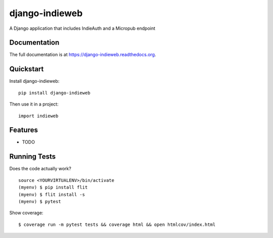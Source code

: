 ===============
django-indieweb
===============

.. image:: https://img.shields.io/readthedocs/django-indieweb?style=for-the-badge
   :target: https://django-indieweb.readthedocs.io/en/latest/

.. image:: https://img.shields.io/pypi/v/django-indieweb.svg?style=for-the-badge
   :target: https://pypi.org/project/django-indieweb/

.. image:: https://img.shields.io/badge/pre--commit-enabled-brightgreen?logo=pre-commit&logoColor=white&style=for-the-badge
   :target: https://github.com/pre-commit/pre-commit
   :alt: pre-commit

A Django application that includes IndieAuth and a Micropub endpoint

Documentation
-------------

The full documentation is at https://django-indieweb.readthedocs.org.

Quickstart
----------

Install django-indieweb::

    pip install django-indieweb

Then use it in a project::

    import indieweb

Features
--------

* TODO

Running Tests
--------------

Does the code actually work?

::

    source <YOURVIRTUALENV>/bin/activate
    (myenv) $ pip install flit
    (myenv) $ flit install -s
    (myenv) $ pytest

Show coverage:

::

    $ coverage run -m pytest tests && coverage html && open htmlcov/index.html

